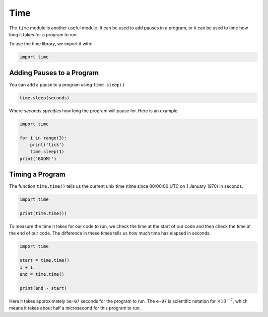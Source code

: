 .. role:: python(code)
   :language: python

Time
====

The ``time`` module is another useful module. It can be used to add pauses in a program, or it can be used to time how long it takes for a program to run.

To use the time library, we import it with:

.. code-block:: python

    import time

Adding Pauses to a Program
--------------------------

You can add a pause to a program using ``time.sleep()``

.. code-block:: text

    time.sleep(seconds)

Where *seconds specifies* how long the program will pause for. Here is an example.

.. code-block:: python

    import time

    for i in range(3):
        print('tick')
        time.sleep(1)
    print('BOOM!')

Timing a Program
----------------

The function ``time.time()`` tells us the current unix time (time since 00:00:00 UTC on 1 January 1970) in seconds.

.. code-block:: python

    import time

    print(time.time())

To measure the time it takes for our code to run, we check the time at the start of our code and then check the time at the end of our code. The difference in these times tells us how much time has elapsed in seconds.

.. code-block:: python

    import time

    start = time.time()
    1 + 1
    end = time.time()

    print(end - start)

Here it takes approximately ``5e-07`` seconds for the program to run. The ``e-07`` is scientific notation for :math:`\times10^{-7}`, which means it takes about half a microsecond for this program to run.

.. dropdown:: Question 1
    :open:
    :color: info
    :icon: question

    Write a program that waits a random number of seconds (up to 10) before it says *Surprise!*.

    .. dropdown:: Solution
        :class-title: sd-font-weight-bold
        :color: dark

        .. code-block:: python

            import random
            import time

            wait = random.randrange(11)
            time.sleep(wait)
            print('Surprise!')

        ``random.randrange(11)`` will randomly select an integer from 0 (included) to 11 (not included) and store this integer in the variable ``wait``. The program will then wait that many seconds before printing *Surprise!* 

.. dropdown:: Question 2
    :open:
    :color: info
    :icon: question

    Which of the following best describes the code shown below.

    .. code-block:: python

        import random
        import time

        r = random.random()
        while r > 0.1:
            print('Keep digging...')
            time.sleep(1)
            r = random.random()
        print('Gold!')

    A. It simulates digging for gold. The user has a 10% chance of finding gold each second. The program will stop once the user finds gold.

    B. It simulates digging for gold. Every 0.1 seconds it will attempt to dig for gold. The program will stop once the user finds gold.

    C. It simulates digging for gold. Every 1 second the program will find gold. It will continue digging indefinitely.

    .. dropdown:: :material-regular:`lock;1.5em` Solution
        :class-title: sd-font-weight-bold
        :color: dark

        *Solution is locked*       

.. dropdown:: Question 3
    :open:
    :color: info
    :icon: question

    Which of the following programs do you think will take longer?

    **Program 1**

    .. exec_code::
        :language: python

        for i in range(-10000, 10000, 2000):
            print(i)

    **Program 2**

    .. exec_code::
        :language: python

        for i in range(-10000, 10000):
            if i % 2000 == 0:
                print(i)

    You'll notice that both programs give the same output.

    A. Program 1 takes longer to execute than program 2.

    B. Program 2 take longer to execute than program 1.

    .. dropdown:: :material-regular:`lock;1.5em` Solution
        :class-title: sd-font-weight-bold
        :color: dark

        *Solution is locked*      

.. dropdown:: Question 4
    :open:
    :color: info
    :icon: question

    Write a program that will tell you how long it takes in seconds to perform the following calculation.

    .. code-block:: python

        total = 1
        for i in range(1, 100):
            total = total * i

    .. dropdown:: :material-regular:`lock;1.5em` Solution
        :class-title: sd-font-weight-bold
        :color: dark

        *Solution is locked*    

.. dropdown:: Code challenge: Factorial Time!
    :color: warning
    :icon: star

    Write a program to see how long it takes for Python to calculate $5000!$. Print your answer in seconds to 6 decimal places. 

    Your output should look like this (with the X's replaced by numbers):

    .. code-block:: text

        Time: X.XXXXXX (s)

    .. dropdown:: :material-regular:`lock;1.5em` Solution
      :class-title: sd-font-weight-bold
      :color: dark

      *Solution is locked*

.. dropdown:: Code challenge: Quick Maths
    :color: warning
    :icon: star

    Write a program that will give the user 10 random multiplication questions from the standard multiplication tables (up to 12 x ...). The program won't move onto the next question until the user gets the first question right. The program will then print out the time (in seconds to 1 decimal place) it took the user to complete the test.

    For this exercise you must:

    * generate the random numbers using random.randrange(1, 13)

    * get the start and end time using time.time()

    **Example 1:** The user gets all of the questions correct.

    .. code-block:: text

        What is 1 x 5? 5
        What is 4 x 4? 16
        What is 12 x 5? 60
        What is 1 x 5? 5
        What is 8 x 10? 80
        What is 10 x 9? 90
        What is 4 x 2? 8
        What is 5 x 5? 25
        What is 7 x 1? 7
        What is 10 x 7? 70
        Your time was: 11.4 seconds


    **Example 2:** The user makes an incorrect guess on the third question and two incorrect guesses on the second last question.

    .. code-block:: text

        What is 11 x 1? 11
        What is 5 x 11? 55
        What is 8 x 2? 15
        16
        What is 10 x 5? 50
        What is 10 x 9? 90
        What is 6 x 11? 66
        What is 10 x 3? 30
        What is 9 x 8? 72
        What is 8 x 5? 32
        45
        40
        What is 9 x 1? 9
        Your time was: 17.6 seconds

    .. dropdown:: :material-regular:`lock;1.5em` Solution
      :class-title: sd-font-weight-bold
      :color: dark

      *Solution is locked*

.. dropdown:: Code challenge: 5 Seconds
    :color: warning
    :icon: star

    How good are you at estimating 5 seconds?

    Your program should ask the user *How good are you at estimating 5 seconds?*. It should then tell the user to *Press enter to start* and then *Press enter to end*. The program should time how long it takes between the user pressing the enter key and tell the user the amount of time that has elapsed in seconds to 4 decimal places. 

    For this exercise you must:

    * get the start and end time using ``time.time()``

    **Example:** The user presses the enter key after the Press enter to start and Press enter to end messages. 

    .. code-block:: text

        How good are you at estimating 5 seconds?
        Press enter to start
        Press enter to end
        Time elapsed: 4.6148 seconds